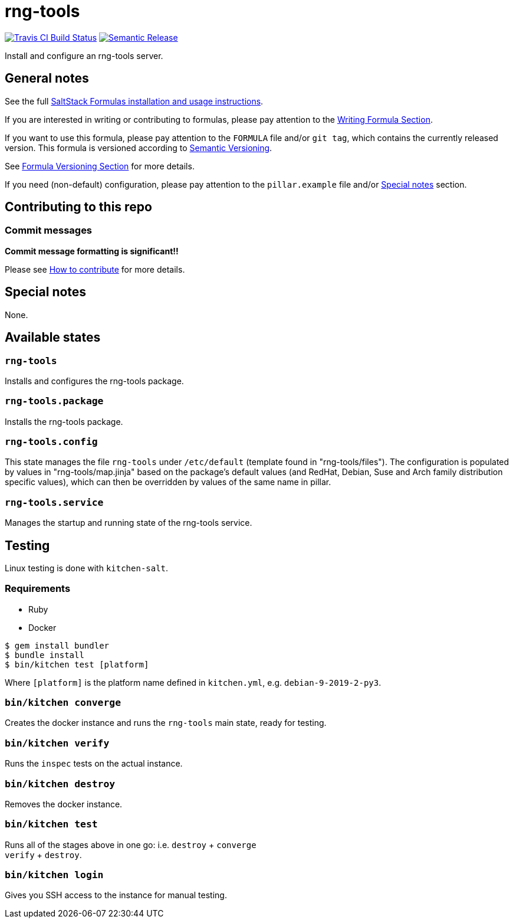 = rng-tools

https://travis-ci.com/saltstack-formulas/rng-tools-formula[image:https://travis-ci.com/saltstack-formulas/rng-tools-formula.svg?branch=master[Travis CI Build Status]]
https://github.com/semantic-release/semantic-release[image:https://img.shields.io/badge/%20%20%F0%9F%93%A6%F0%9F%9A%80-semantic--release-e10079.svg[Semantic Release]]

Install and configure an rng-tools server.

== General notes

See the full
https://docs.saltstack.com/en/latest/topics/development/conventions/formulas.html[SaltStack
Formulas installation and usage instructions].

If you are interested in writing or contributing to formulas, please pay
attention to the
https://docs.saltstack.com/en/latest/topics/development/conventions/formulas.html#writing-formulas[Writing
Formula Section].

If you want to use this formula, please pay attention to the `FORMULA`
file and/or `git tag`, which contains the currently released version.
This formula is versioned according to http://semver.org/[Semantic
Versioning].

See
https://docs.saltstack.com/en/latest/topics/development/conventions/formulas.html#versioning[Formula
Versioning Section] for more details.

If you need (non-default) configuration, please pay attention to the
`pillar.example` file and/or link:#_special_notes[Special notes] section.

== Contributing to this repo

=== Commit messages

*Commit message formatting is significant!!*

Please see
xref:main::CONTRIBUTING.adoc[How
to contribute] for more details.

== Special notes

None.

== Available states

=== `rng-tools`

Installs and configures the rng-tools package.

=== `rng-tools.package`

Installs the rng-tools package.

=== `rng-tools.config`

This state manages the file `rng-tools` under `/etc/default` (template
found in "rng-tools/files"). The configuration is populated by values in
"rng-tools/map.jinja" based on the package's default values (and RedHat,
Debian, Suse and Arch family distribution specific values), which can
then be overridden by values of the same name in pillar.

=== `rng-tools.service`

Manages the startup and running state of the rng-tools service.

== Testing

Linux testing is done with `kitchen-salt`.

=== Requirements

* Ruby
* Docker

[source,bash]
----
$ gem install bundler
$ bundle install
$ bin/kitchen test [platform]
----

Where `[platform]` is the platform name defined in `kitchen.yml`, e.g.
`debian-9-2019-2-py3`.

=== `bin/kitchen converge`

Creates the docker instance and runs the `rng-tools` main state, ready
for testing.

=== `bin/kitchen verify`

Runs the `inspec` tests on the actual instance.

=== `bin/kitchen destroy`

Removes the docker instance.

=== `bin/kitchen test`

Runs all of the stages above in one go: i.e. `destroy` + `converge` +
`verify` + `destroy`.

=== `bin/kitchen login`

Gives you SSH access to the instance for manual testing.
